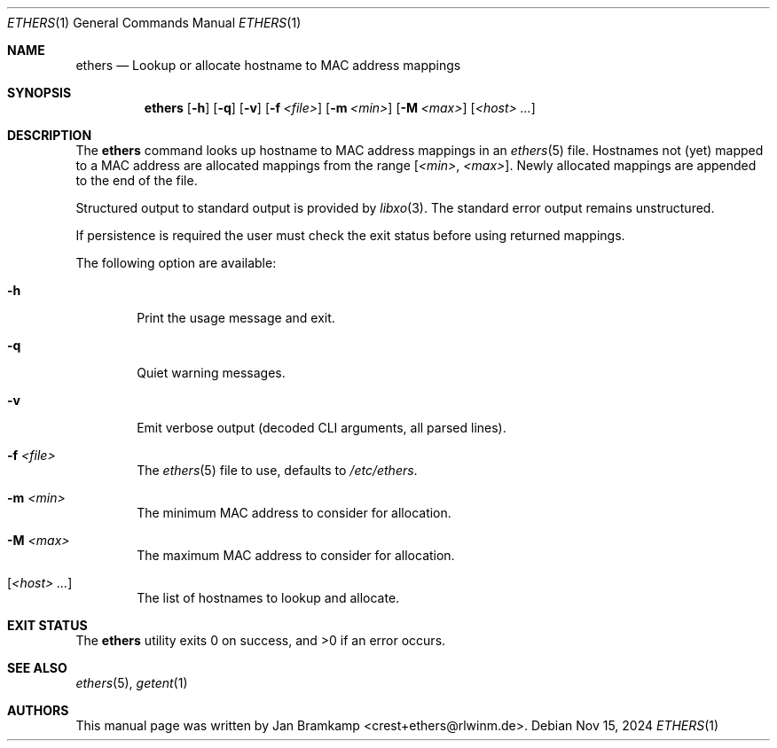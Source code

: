 .Dd Nov 15, 2024
.Dt ETHERS 1
.Os
.Sh NAME
.Nm ethers
.Nd Lookup or allocate hostname to MAC address mappings

.\"
.\"
.\"
.Sh SYNOPSIS
.Nm
.Op Fl h
.Op Fl q
.Op Fl v
.Op Fl f Ar <file>
.Op Fl m Ar <min>
.Op Fl M Ar <max>
.Op Ar <host> ...
.\"
.\"
.\"
.Sh DESCRIPTION
The
.Nm
command looks up hostname to MAC address mappings in an
.Xr ethers 5
file. Hostnames not (yet) mapped to a MAC address
are allocated mappings from the range [\c
.Ar <min> ,
.Ar <max> Ns
].
Newly allocated mappings are appended to the end of the file.

Structured output to standard output is provided by
.Xr libxo 3 Ns
\&. The standard error output remains unstructured.

If persistence is required the user must check the exit status before
using returned mappings.

The following option are available:
.Bl -tag -width flag
.It Fl h
Print the usage message and exit.
.It Fl q
Quiet warning messages.
.It Fl v
Emit verbose output (decoded CLI arguments, all parsed lines).
.It Fl f Ar <file>
The
.Xr ethers 5
file to use, defaults to
.Pa /etc/ethers Ns
\&.
.It Fl m Ar <min>
The minimum MAC address to consider for allocation.
.It Fl M Ar <max>
The maximum MAC address to consider for allocation.
.It Op Ar <host> ...
The list of hostnames to lookup and allocate.
.El
.\"
.\"
.\"
.Sh EXIT STATUS
.Ex -std
.\"
.\"
.\"
.Sh SEE ALSO
.Xr ethers 5 ,
.Xr getent 1
.\"
.\"
.\"
.Sh AUTHORS
This manual page was written by
.An Jan Bramkamp Aq crest+ethers@rlwinm.de .
